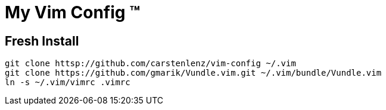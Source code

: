 = My Vim Config (TM)

== Fresh Install
[source,bash]
----
git clone httsp://github.com/carstenlenz/vim-config ~/.vim
git clone https://github.com/gmarik/Vundle.vim.git ~/.vim/bundle/Vundle.vim
ln -s ~/.vim/vimrc .vimrc
----


